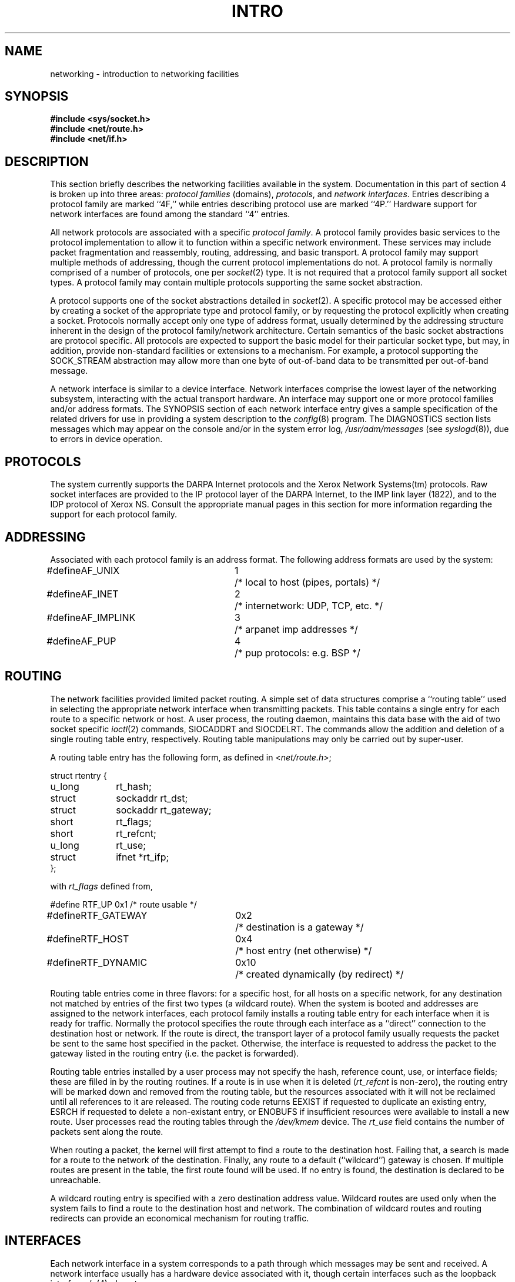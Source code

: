.\" Copyright (c) 1983 Regents of the University of California.
.\" All rights reserved.  The Berkeley software License Agreement
.\" specifies the terms and conditions for redistribution.
.\"
.\"	@(#)netintro.4	6.2 (Berkeley) 5/16/86
.\"
.TH INTRO 4N ""
.UC 5
.SH NAME
networking \- introduction to networking facilities
.SH SYNOPSIS
.nf
.ft B
#include <sys/socket.h>
#include <net/route.h>
#include <net/if.h>
.fi R
.fi
.SH DESCRIPTION
.de _d
.if t .ta .6i 2.1i 2.6i
.\" 2.94 went to 2.6, 3.64 to 3.30
.if n .ta .84i 2.6i 3.30i
..
.de _f
.if t .ta .5i 1.25i 2.5i
.\" 3.5i went to 3.8i
.if n .ta .7i 1.75i 3.8i
..
This section briefly describes the networking facilities
available in the system.
Documentation in this part of section
4 is broken up into three areas:
.I "protocol families
(domains),
.IR protocols ,
and
.IR "network interfaces" .
Entries describing a protocol family are marked ``4F,''
while entries describing protocol use are marked ``4P.''
Hardware support for network interfaces are found
among the standard ``4'' entries.
.PP
All network protocols are associated with a specific
.IR "protocol family" .
A protocol family provides basic services to the protocol
implementation to allow it to function within a specific
network environment.  These services may include 
packet fragmentation and reassembly, routing, addressing, and 
basic transport.  A protocol family may support multiple
methods of addressing, though the current protocol implementations
do not.  A protocol family is normally comprised of a number
of protocols, one per
.IR socket (2)
type.  It is not required that a protocol family support
all socket types.  A protocol family may contain multiple
protocols supporting the same socket abstraction. 
.PP
A protocol supports one of the socket abstractions detailed
in
.IR socket (2).
A specific protocol may be accessed either by creating a
socket of the appropriate type and protocol family, or
by requesting the protocol explicitly when creating a socket.
Protocols normally accept only one type of address format,
usually determined by the addressing structure inherent in
the design of the protocol family/network architecture.
Certain semantics of the basic socket abstractions are
protocol specific.  All protocols are expected to support
the basic model for their particular socket type, but may,
in addition, provide non-standard facilities or extensions
to a mechanism.  For example, a protocol supporting the
SOCK_STREAM
abstraction may allow more than one byte of out-of-band
data to be transmitted per out-of-band message.
.PP
A network interface is similar to a device interface.
Network interfaces comprise the lowest layer of the
networking subsystem, interacting with the actual transport
hardware.  An interface may support one or more protocol
families and/or address formats.
The SYNOPSIS section of each network interface
entry gives a sample specification
of the related drivers for use in providing
a system description to the
.IR config (8)
program.
The DIAGNOSTICS section lists messages which may appear on the console
and/or in the system error log,
.I /usr/adm/messages
(see
.IR syslogd (8)),
due to errors in device operation.
.SH PROTOCOLS
The system currently supports the DARPA Internet
protocols and the Xerox Network Systems(tm) protocols.
Raw socket interfaces are provided to the IP protocol
layer of the DARPA Internet, to the IMP link layer (1822), and to
the IDP protocol of Xerox NS.
Consult the appropriate manual pages in this section for more
information regarding the support for each protocol family.
.SH ADDRESSING
Associated with each protocol family is an address
format.  The following address formats are used by the system:
.sp 1
.nf
._d
#define	AF_UNIX	1	/* local to host (pipes, portals) */
#define	AF_INET	2	/* internetwork: UDP, TCP, etc. */
#define	AF_IMPLINK	3	/* arpanet imp addresses */
#define	AF_PUP	4	/* pup protocols: e.g. BSP */
.fi
.SH ROUTING
The network facilities provided limited packet routing.
A simple set of data structures comprise a ``routing table''
used in selecting the appropriate network interface when
transmitting packets.  This table contains a single entry for
each route to a specific network or host.  A user process,
the routing daemon, maintains this data base with the aid
of two socket specific 
.IR ioctl (2)
commands, SIOCADDRT and SIOCDELRT.  The commands allow
the addition and deletion of a single routing
table entry, respectively.  Routing table manipulations may
only be carried out by super-user.
.PP
A routing table entry has the following form, as defined
in
.RI < net/route.h >;
.sp 1
._f
.nf
struct rtentry {
	u_long	rt_hash;
	struct	sockaddr rt_dst;
	struct	sockaddr rt_gateway;
	short	rt_flags;
	short	rt_refcnt;
	u_long	rt_use;
	struct	ifnet *rt_ifp;
};
.sp 1
.fi
with
.I rt_flags
defined from,
.sp 1
.nf
._d
#define	RTF_UP	0x1		/* route usable */
#define	RTF_GATEWAY	0x2		/* destination is a gateway */
#define	RTF_HOST	0x4		/* host entry (net otherwise) */
#define	RTF_DYNAMIC	0x10		/* created dynamically (by redirect) */
.fi
.PP
Routing table entries come in three flavors: for a specific
host, for all hosts on a specific network, for any destination
not matched by entries of the first two types (a wildcard route). 
When the system is booted and addresses are assigned
to the network interfaces, each protocol family
installs a routing table entry for each interface when it is ready for traffic.
Normally the protocol specifies the route
through each interface as a ``direct'' connection to the destination host
or network.  If the route is direct, the transport layer of
a protocol family usually requests the packet be sent to the
same host specified in the packet.  Otherwise, the interface
is requested to address the packet to the gateway listed in the routing entry
(i.e. the packet is forwarded).
.PP
Routing table entries installed by a user process may not specify
the hash, reference count, use, or interface fields; these are filled
in by the routing routines.  If
a route is in use when it is deleted
.RI ( rt_refcnt
is non-zero),
the routing entry will be marked down and removed from the routing table,
but the resources associated with it will not
be reclaimed until all references to it are released. 
The routing code returns EEXIST if
requested to duplicate an existing entry, ESRCH if
requested to delete a non-existant entry,
or ENOBUFS if insufficient resources were available
to install a new route.
User processes read the routing tables through the
.I /dev/kmem 
device.
The
.I rt_use
field contains the number of packets sent along the route.
.PP
When routing a packet,
the kernel will first attempt to find a route to the destination host.
Failing that, a search is made for a route to the network of the destination.
Finally, any route to a default (``wildcard'') gateway is chosen.
If multiple routes are present in the table,
the first route found will be used.
If no entry is found, the destination is declared to be unreachable.
.PP
A wildcard routing entry is specified with a zero
destination address value.  Wildcard routes are used
only when the system fails to find a route to the
destination host and network.  The combination of wildcard
routes and routing redirects can provide an economical
mechanism for routing traffic.
.SH INTERFACES
Each network interface in a system corresponds to a
path through which messages may be sent and received.  A network
interface usually has a hardware device associated with it, though
certain interfaces such as the loopback interface,
.IR lo (4),
do not.
.PP
The following 
.I ioctl
calls may be used to manipulate network interfaces.
The
.I ioctl
is made on a socket (typically of type SOCK_DGRAM)
in the desired domain.
Unless specified otherwise, the request takes an
.I ifrequest
structure as its parameter.  This structure has the form
.PP
.nf
.DT
struct	ifreq {
	char	ifr_name[16];		/* name of interface (e.g. "ec0") */
	union {
		struct	sockaddr ifru_addr;
		struct	sockaddr ifru_dstaddr;
		struct	sockaddr ifru_broadaddr;
		short	ifru_flags;
		int	ifru_metric;
	} ifr_ifru;
#define	ifr_addr	ifr_ifru.ifru_addr	/* address */
#define	ifr_dstaddr	ifr_ifru.ifru_dstaddr	/* other end of p-to-p link */
#define	ifr_broadaddr	ifr_ifru.ifru_broadaddr	/* broadcast address */
#define	ifr_flags	ifr_ifru.ifru_flags	/* flags */
#define	ifr_metric	ifr_ifru.ifru_metric	/* routing metric */
};
.fi
.TP
SIOCSIFADDR
Set interface address for protocol family.  Following the address
assignment, the ``initialization'' routine for
the interface is called.
.TP
SIOCGIFADDR
Get interface address for protocol family.
.TP
SIOCSIFDSTADDR
Set point to point address for protocol family and interface.
.TP
SIOCGIFDSTADDR
Get point to point address for protocol family and interface.
.TP
SIOCSIFBRDADDR
Set broadcast address for protocol family and interface.
.TP
SIOCGIFBRDADDR
Get broadcast address for protocol family and interface.
.TP
SIOCSIFFLAGS
Set interface flags field.  If the interface is marked down,
any processes currently routing packets through the interface
are notified;
some interfaces may be reset so that incoming packets are no longer received.
When marked up again, the interface is reinitialized.
.TP
SIOCGIFFLAGS
Get interface flags.
.TP
SIOCSIFMETRIC
Set interface routing metric.
The metric is used only by user-level routers.
.TP
SIOCGIFMETRIC
Get interface metric.
.TP
SIOCGIFCONF
Get interface configuration list.  This request takes an
.I ifconf
structure (see below) as a value-result parameter.  The 
.I ifc_len
field should be initially set to the size of the buffer
pointed to by 
.IR ifc_buf .
On return it will contain the length, in bytes, of the
configuration list.
.PP
.nf
.DT
/*
 * Structure used in SIOCGIFCONF request.
 * Used to retrieve interface configuration
 * for machine (useful for programs which
 * must know all networks accessible).
 */
struct	ifconf {
	int	ifc_len;		/* size of associated buffer */
	union {
		caddr_t	ifcu_buf;
		struct	ifreq *ifcu_req;
	} ifc_ifcu;
#define	ifc_buf	ifc_ifcu.ifcu_buf	/* buffer address */
#define	ifc_req	ifc_ifcu.ifcu_req	/* array of structures returned */
};
.fi
.SH SEE ALSO
socket(2),
ioctl(2),
intro(4),
config(8),
routed(8C)
